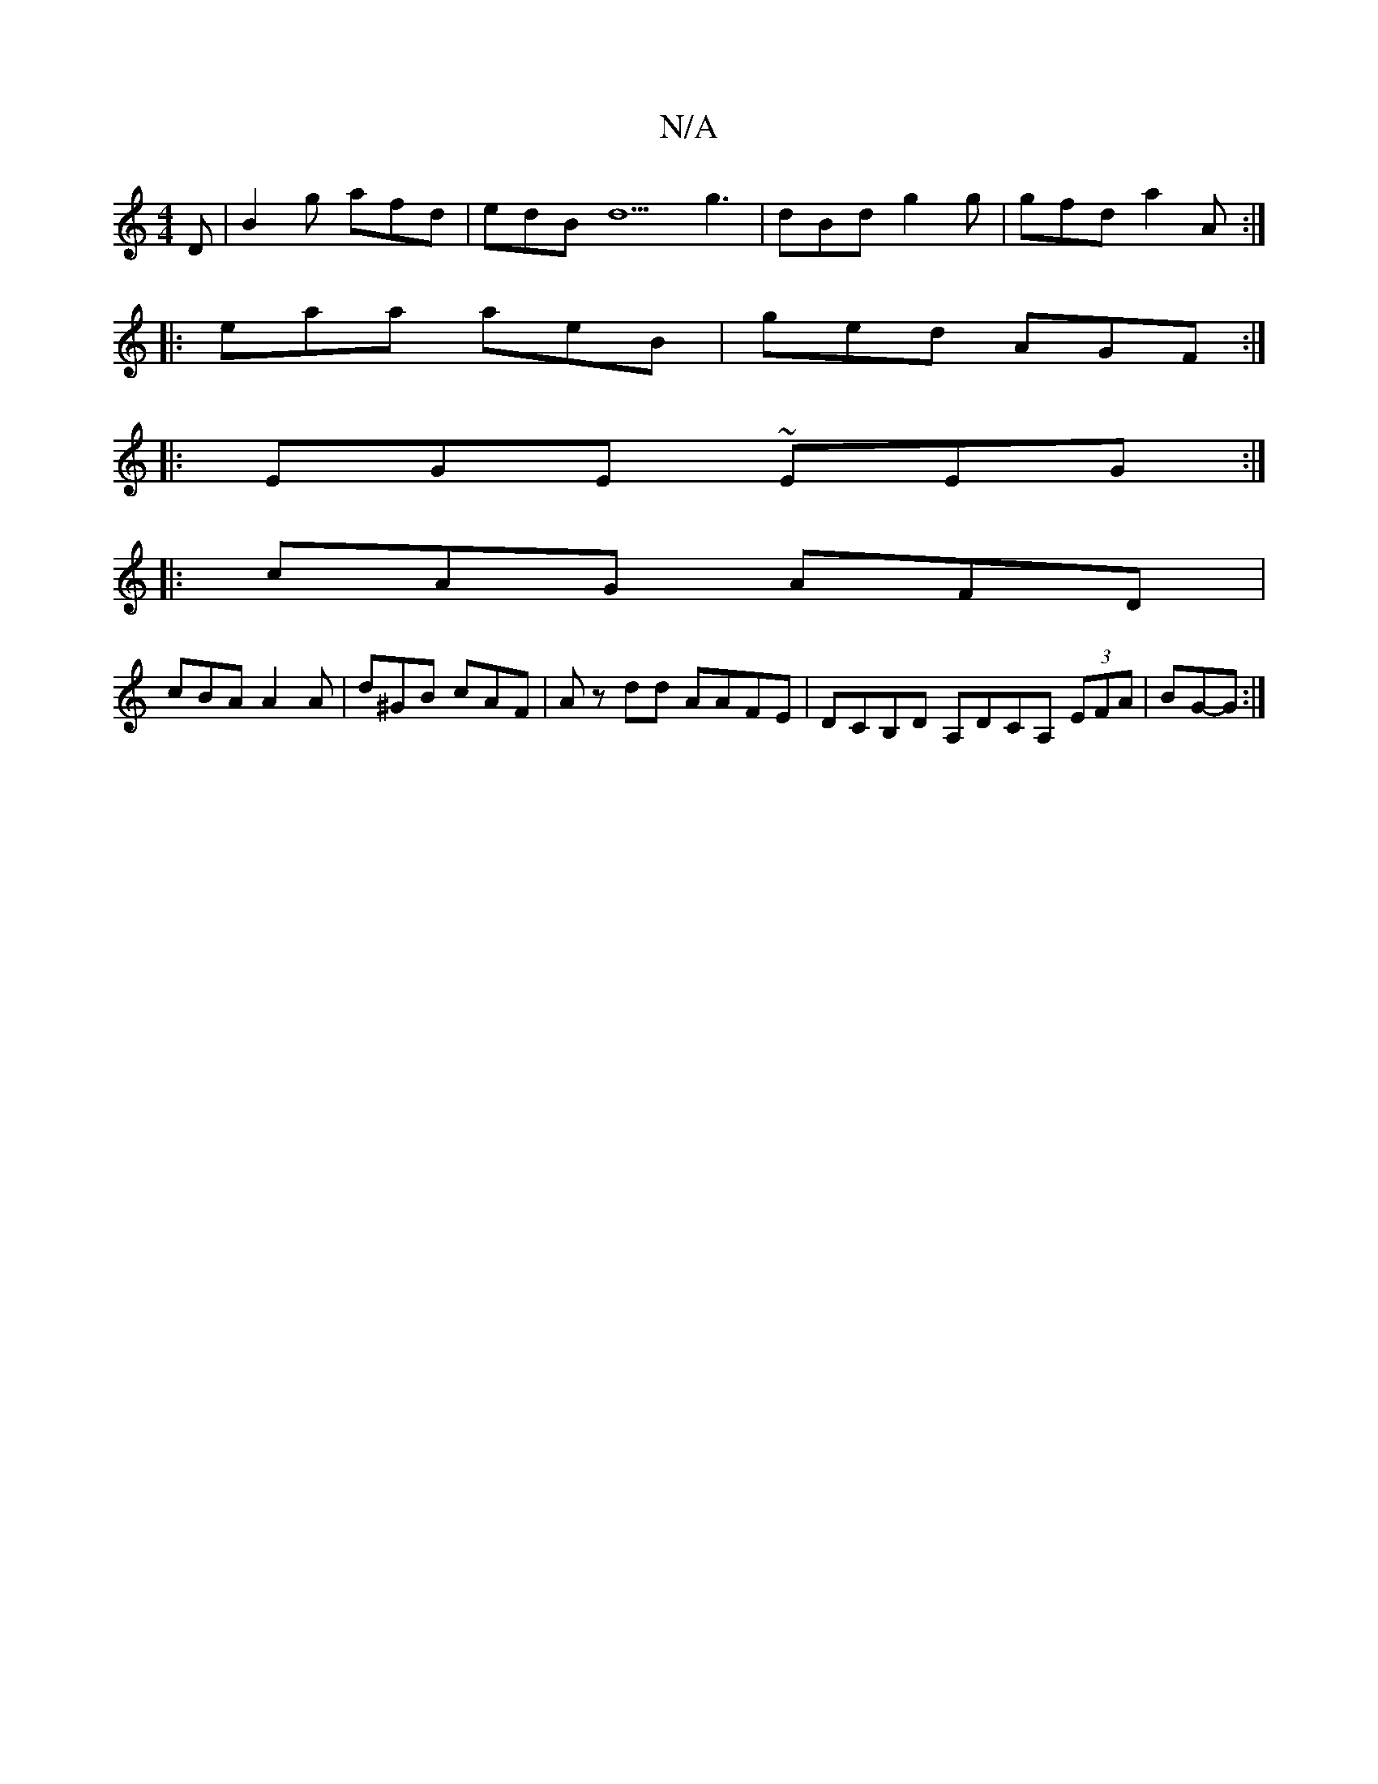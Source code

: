 X:1
T:N/A
M:4/4
R:N/A
K:Cmajor
D | B2 g afd | edB d5 g3|dBd g2 g|gfd a2A :|
|: eaa aeB | ged AGF :|
|: EGE ~EEG :|
|: cAG AFD |
cBA A2A | d^GB cAF | Az dd AAFE | DCB,D A,DCA, (3EFA | BG--G :|

|: BGB (e<g d)(c |: G)AB | "D#"dA fd B
